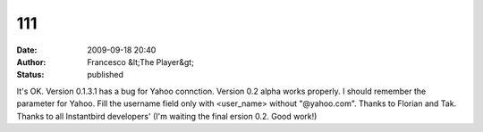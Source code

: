 111
###
:date: 2009-09-18 20:40
:author: Francesco &lt;The Player&gt;
:status: published

It's OK. Version 0.1.3.1 has a bug for Yahoo connction. Version 0.2 alpha works properly. I should remember the parameter for Yahoo. Fill the username field only with <user_name> without "@yahoo.com". Thanks to Florian and Tak. Thanks to all Instantbird developers' (I'm waiting the final ersion 0.2. Good work!)
